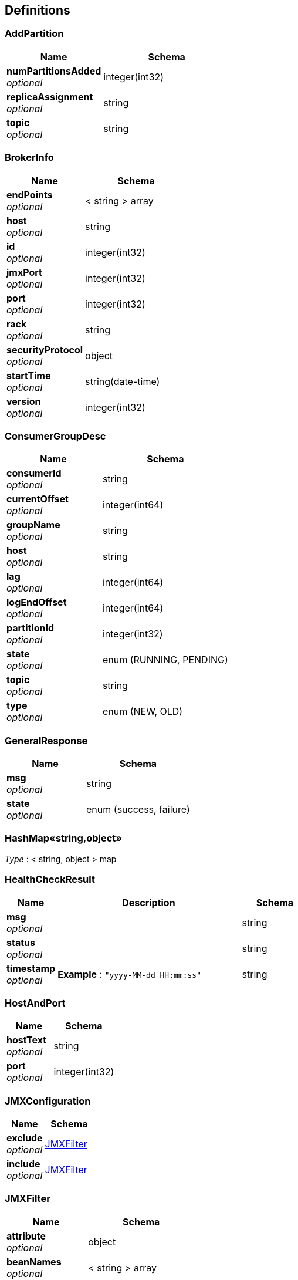 
[[_definitions]]
== Definitions

[[_addpartition]]
=== AddPartition

[options="header", cols=".^3,.^4"]
|===
|Name|Schema
|**numPartitionsAdded** +
__optional__|integer(int32)
|**replicaAssignment** +
__optional__|string
|**topic** +
__optional__|string
|===


[[_brokerinfo]]
=== BrokerInfo

[options="header", cols=".^3,.^4"]
|===
|Name|Schema
|**endPoints** +
__optional__|< string > array
|**host** +
__optional__|string
|**id** +
__optional__|integer(int32)
|**jmxPort** +
__optional__|integer(int32)
|**port** +
__optional__|integer(int32)
|**rack** +
__optional__|string
|**securityProtocol** +
__optional__|object
|**startTime** +
__optional__|string(date-time)
|**version** +
__optional__|integer(int32)
|===


[[_consumergroupdesc]]
=== ConsumerGroupDesc

[options="header", cols=".^3,.^4"]
|===
|Name|Schema
|**consumerId** +
__optional__|string
|**currentOffset** +
__optional__|integer(int64)
|**groupName** +
__optional__|string
|**host** +
__optional__|string
|**lag** +
__optional__|integer(int64)
|**logEndOffset** +
__optional__|integer(int64)
|**partitionId** +
__optional__|integer(int32)
|**state** +
__optional__|enum (RUNNING, PENDING)
|**topic** +
__optional__|string
|**type** +
__optional__|enum (NEW, OLD)
|===


[[_generalresponse]]
=== GeneralResponse

[options="header", cols=".^3,.^4"]
|===
|Name|Schema
|**msg** +
__optional__|string
|**state** +
__optional__|enum (success, failure)
|===


[[_25ace99c7bfccf8d17a8f035a9b4bd2f]]
=== HashMap«string,object»
__Type__ : < string, object > map


[[_healthcheckresult]]
=== HealthCheckResult

[options="header", cols=".^3,.^11,.^4"]
|===
|Name|Description|Schema
|**msg** +
__optional__||string
|**status** +
__optional__||string
|**timestamp** +
__optional__|**Example** : `"yyyy-MM-dd HH:mm:ss"`|string
|===


[[_hostandport]]
=== HostAndPort

[options="header", cols=".^3,.^4"]
|===
|Name|Schema
|**hostText** +
__optional__|string
|**port** +
__optional__|integer(int32)
|===


[[_jmxconfiguration]]
=== JMXConfiguration

[options="header", cols=".^3,.^4"]
|===
|Name|Schema
|**exclude** +
__optional__|<<_jmxfilter,JMXFilter>>
|**include** +
__optional__|<<_jmxfilter,JMXFilter>>
|===


[[_jmxfilter]]
=== JMXFilter

[options="header", cols=".^3,.^4"]
|===
|Name|Schema
|**attribute** +
__optional__|object
|**beanNames** +
__optional__|< string > array
|**beanRegexes** +
__optional__|< <<_pattern,Pattern>> > array
|**domain** +
__optional__|string
|**domainRegex** +
__optional__|<<_pattern,Pattern>>
|**emptyBeanName** +
__optional__|boolean
|**filter** +
__optional__|< string, object > map
|===


[[_jmxmetricdata]]
=== JMXMetricData

[options="header", cols=".^3,.^11,.^4"]
|===
|Name|Description|Schema
|**collected** +
__optional__||boolean
|**host** +
__optional__||string
|**metrics** +
__optional__||< <<_25ace99c7bfccf8d17a8f035a9b4bd2f,HashMap«string,object»>> > array
|**msg** +
__optional__||string
|**timestamp** +
__optional__|**Example** : `"yyyy-MM-dd HH:mm:ss"`|string
|===


[[_jmxmetricdatav1]]
=== JMXMetricDataV1

[options="header", cols=".^3,.^11,.^4"]
|===
|Name|Description|Schema
|**collected** +
__optional__||boolean
|**host** +
__optional__||string
|**mbeanInfo** +
__optional__||object
|**msg** +
__optional__||string
|**timestamp** +
__optional__|**Example** : `"yyyy-MM-dd HH:mm:ss"`|string
|===


[[_jmxquery]]
=== JMXQuery

[options="header", cols=".^3,.^4"]
|===
|Name|Schema
|**filters** +
__optional__|< <<_jmxconfiguration,JMXConfiguration>> > array
|===


[[_bbed2f02db402d6ae09a0dcf86682c45]]
=== Map«int,long»
__Type__ : < string, integer(int64) > map


[[_pattern]]
=== Pattern

[options="header", cols=".^3,.^4"]
|===
|Name|Schema
|**cursor** +
__optional__|integer(int32)
|===


[[_reassignwrapper]]
=== ReassignWrapper

[options="header", cols=".^3,.^4"]
|===
|Name|Schema
|**brokers** +
__optional__|< integer(int32) > array
|**topics** +
__optional__|< string > array
|===


[[_topicandpartition]]
=== TopicAndPartition
__Type__ : object


[[_topicbrief]]
=== TopicBrief

[options="header", cols=".^3,.^4"]
|===
|Name|Schema
|**isrRate** +
__optional__|number(double)
|**numPartition** +
__optional__|integer(int32)
|**topic** +
__optional__|string
|===


[[_topicdetail]]
=== TopicDetail

[options="header", cols=".^3,.^4"]
|===
|Name|Schema
|**factor** +
__optional__|integer(int32)
|**name** +
__optional__|string
|**partitions** +
__optional__|integer(int32)
|**prop** +
__optional__|< string, object > map
|===


[[_topicmeta]]
=== TopicMeta

[options="header", cols=".^3,.^4"]
|===
|Name|Schema
|**partitionCount** +
__optional__|integer(int32)
|**replicationFactor** +
__optional__|integer(int32)
|**topicCustomConfigs** +
__optional__|< string, object > map
|**topicName** +
__optional__|string
|**topicPartitionInfos** +
__optional__|< <<_topicpartitioninfo,TopicPartitionInfo>> > array
|===


[[_topicpartitioninfo]]
=== TopicPartitionInfo

[options="header", cols=".^3,.^4"]
|===
|Name|Schema
|**endOffset** +
__optional__|integer(int64)
|**in_sync** +
__optional__|boolean
|**isr** +
__optional__|< string > array
|**leader** +
__optional__|string
|**messageAvailable** +
__optional__|integer(int64)
|**partitionId** +
__optional__|integer(int32)
|**replicas** +
__optional__|< string > array
|**startOffset** +
__optional__|integer(int64)
|===


[[_user]]
=== User

[options="header", cols=".^3,.^4"]
|===
|Name|Schema
|**password** +
__optional__|string
|**role** +
__optional__|string
|**username** +
__optional__|string
|===


[[_zkserverclient]]
=== ZkServerClient

[options="header", cols=".^3,.^4"]
|===
|Name|Schema
|**host** +
__optional__|string
|**ops** +
__optional__|integer(int32)
|**port** +
__optional__|integer(int32)
|**queued** +
__optional__|integer(int32)
|**received** +
__optional__|integer(int32)
|**sent** +
__optional__|integer(int32)
|===


[[_zkserverenvironment]]
=== ZkServerEnvironment

[options="header", cols=".^3,.^4"]
|===
|Name|Schema
|**attributes** +
__optional__|< string, string > map
|===


[[_zkserverstat]]
=== ZkServerStat

[options="header", cols=".^3,.^4"]
|===
|Name|Schema
|**avgLatency** +
__optional__|integer(int32)
|**buildDate** +
__optional__|string
|**clients** +
__optional__|< <<_zkserverclient,ZkServerClient>> > array
|**connections** +
__optional__|integer(int32)
|**maxLatency** +
__optional__|integer(int32)
|**minLatency** +
__optional__|integer(int32)
|**mode** +
__optional__|enum (Leader, Follower, Observer, Standalone)
|**nodes** +
__optional__|integer(int32)
|**outstanding** +
__optional__|integer(int32)
|**received** +
__optional__|integer(int32)
|**sent** +
__optional__|integer(int32)
|**version** +
__optional__|string
|**zxId** +
__optional__|string
|===



